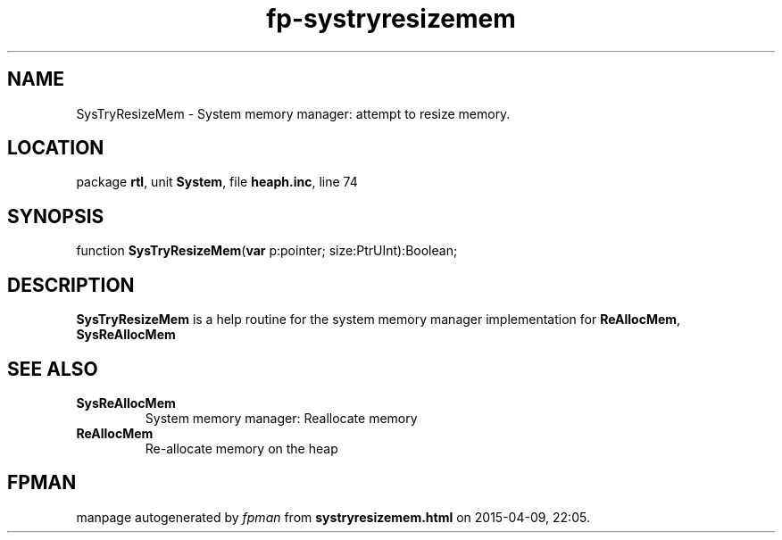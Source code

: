 .\" file autogenerated by fpman
.TH "fp-systryresizemem" 3 "2014-03-14" "fpman" "Free Pascal Programmer's Manual"
.SH NAME
SysTryResizeMem - System memory manager: attempt to resize memory.
.SH LOCATION
package \fBrtl\fR, unit \fBSystem\fR, file \fBheaph.inc\fR, line 74
.SH SYNOPSIS
function \fBSysTryResizeMem\fR(\fBvar\fR p:pointer; size:PtrUInt):Boolean;
.SH DESCRIPTION
\fBSysTryResizeMem\fR is a help routine for the system memory manager implementation for \fBReAllocMem\fR, \fBSysReAllocMem\fR


.SH SEE ALSO
.TP
.B SysReAllocMem
System memory manager: Reallocate memory
.TP
.B ReAllocMem
Re-allocate memory on the heap

.SH FPMAN
manpage autogenerated by \fIfpman\fR from \fBsystryresizemem.html\fR on 2015-04-09, 22:05.


